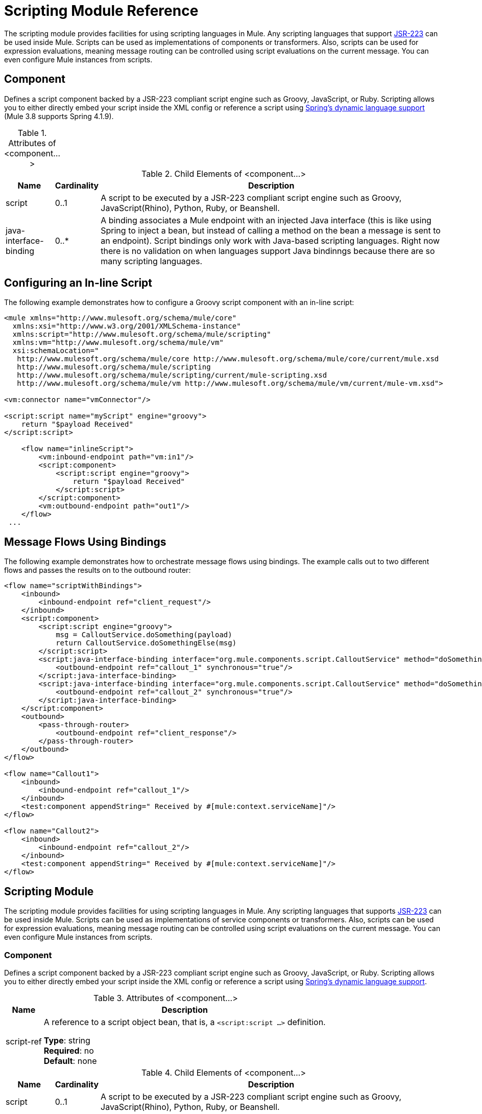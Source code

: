 = Scripting Module Reference
:keywords: anypoint studio, component, legacy code, script, java, javascript, python, ruby, groovy, custom code

The scripting module provides facilities for using scripting languages in Mule. Any scripting languages that support link:http://www.jcp.org/en/jsr/detail?id=223[JSR-223] can be used inside Mule. Scripts can be used as implementations of components or transformers. Also, scripts can be used for expression evaluations, meaning message routing can be controlled using script evaluations on the current message. You can even configure Mule instances from scripts.

== Component

Defines a script component backed by a JSR-223 compliant script engine such as Groovy, JavaScript, or Ruby. Scripting allows you to either directly embed your script inside the XML config or reference a script using  link:http://docs.spring.io/spring/docs/4.1.9.RELEASE/spring-framework-reference/html/dynamic-language.html[Spring's dynamic language support] (Mule 3.8 supports Spring 4.1.9).

.Attributes of <component...>
[%header,cols="5*"]
|===
|Name |Description
|script-ref |A reference to a script object bean, that is, a `<script:script ...>` definition.

*Type*: string +
*Required*: no +
*Default*: none
|===

.Child Elements of <component...>
[%header%autowidth.spread]
|===
|Name |Cardinality |Description
|script |0..1 |A script to be executed by a JSR-223 compliant script engine such as Groovy, JavaScript(Rhino), Python, Ruby, or Beanshell.
|java-interface-binding |0..* |A binding associates a Mule endpoint with an injected Java interface (this is like using Spring to inject a bean, but instead of calling a method on the bean a message is sent to an endpoint). Script bindings  only work with Java-based scripting languages. Right now there is no validation on when languages support Java bindinngs because there are so many scripting languages.
|===

== Configuring an In-line Script

The following example demonstrates how to configure a Groovy script component with an in-line script:

[source, xml, linenums]
----
<mule xmlns="http://www.mulesoft.org/schema/mule/core"
  xmlns:xsi="http://www.w3.org/2001/XMLSchema-instance"
  xmlns:script="http://www.mulesoft.org/schema/mule/scripting"
  xmlns:vm="http://www.mulesoft.org/schema/mule/vm"
  xsi:schemaLocation="
   http://www.mulesoft.org/schema/mule/core http://www.mulesoft.org/schema/mule/core/current/mule.xsd
   http://www.mulesoft.org/schema/mule/scripting
   http://www.mulesoft.org/schema/mule/scripting/current/mule-scripting.xsd
   http://www.mulesoft.org/schema/mule/vm http://www.mulesoft.org/schema/mule/vm/current/mule-vm.xsd">

<vm:connector name="vmConnector"/>

<script:script name="myScript" engine="groovy">
    return "$payload Received"
</script:script>

    <flow name="inlineScript">
        <vm:inbound-endpoint path="vm:in1"/>
        <script:component>
            <script:script engine="groovy">
                return "$payload Received"
            </script:script>
        </script:component>
        <vm:outbound-endpoint path="out1"/>
    </flow>
 ...
----

== Message Flows Using Bindings

The following example demonstrates how to orchestrate message flows using bindings. The example calls out to two different flows and passes the results on to the outbound router:

[source, xml, linenums]
----
<flow name="scriptWithBindings">
    <inbound>
        <inbound-endpoint ref="client_request"/>
    </inbound>
    <script:component>
        <script:script engine="groovy">
            msg = CalloutService.doSomething(payload)
            return CalloutService.doSomethingElse(msg)
        </script:script>
        <script:java-interface-binding interface="org.mule.components.script.CalloutService" method="doSomething">
            <outbound-endpoint ref="callout_1" synchronous="true"/>
        </script:java-interface-binding>
        <script:java-interface-binding interface="org.mule.components.script.CalloutService" method="doSomethingElse">
            <outbound-endpoint ref="callout_2" synchronous="true"/>
        </script:java-interface-binding>
    </script:component>
    <outbound>
        <pass-through-router>
            <outbound-endpoint ref="client_response"/>
        </pass-through-router>
    </outbound>
</flow>

<flow name="Callout1">
    <inbound>
        <inbound-endpoint ref="callout_1"/>
    </inbound>
    <test:component appendString=" Received by #[mule:context.serviceName]"/>
</flow>

<flow name="Callout2">
    <inbound>
        <inbound-endpoint ref="callout_2"/>
    </inbound>
    <test:component appendString=" Received by #[mule:context.serviceName]"/>
</flow>
----

== Scripting Module

The scripting module provides facilities for using scripting languages in Mule. Any scripting languages that supports link:http://www.jcp.org/en/jsr/detail?id=223[JSR-223] can be used inside Mule. Scripts can be used as implementations of service components or transformers. Also, scripts can be used for expression evaluations, meaning message routing can be controlled using script evaluations on the current message. You can even configure Mule instances from scripts.

=== Component

Defines a script component backed by a JSR-223 compliant script engine such as Groovy, JavaScript, or Ruby. Scripting allows you to either directly embed your script inside the XML config or reference a script using link:http://docs.spring.io/spring/docs/4.1.9.RELEASE/spring-framework-reference/html/dynamic-language.html[Spring's dynamic language support].

.Attributes of <component...>
[%header%autowidth.spread]
|===
|Name |Description
|script-ref |A reference to a script object bean, that is, a `<script:script ...>` definition.

*Type*: string +
*Required*: no +
*Default*: none
|===

.Child Elements of <component...>
[%header%autowidth.spread]
|===
|Name |Cardinality |Description
|script |0..1 |A script to be executed by a JSR-223 compliant script engine such as Groovy, JavaScript(Rhino), Python, Ruby, or Beanshell.
|java-interface-binding |0..* |A binding associates a Mule endpoint with an injected Java interface (this is like using Spring to inject a bean, but instead of calling a method on the bean a message is sent to an endpoint). Script bindings will only work with Java-based scripting languages. Right now there is no validation on when languages support Java bindinngs because there are so many scripting languages.
|===

=== Script Context Bindings

When run inside Mule, scripts have a number of objects available to them in the script context. These are:

[%header,cols="20s,80a"]
|===
|Name |Description
|log |a logger that can be used to write to Mule's log file.
|muleContext |a reference to the MuleContext object.
|eventContext |A reference to the eventcontext. This allows you to dispatch events progammatically from your script
|message |the current message.
|originalPayload |the payload of the current message before any transforms.
|payload |the transformed payload of the current message if a transformer is configured on the service. Otherwise this is the same value as _originalPayload_.
|src |same as _payload_, kept for backward compatability.
|service |a reference to the current service object.
|id |the current event ID.
|result |a placeholder object where the result of the script can be written to. Usually it's better to just return a value from the script unless the script method doesn't have a return value.
|===

=== Transformer

Runs a script to perform transformation on the current message.

No Attributes of <transformer...>

.Child Elements of <transformer...>
[%header%autowidth.spread]
|===
|Name |Cardinality |Description
|script |0..1 |A script to be executed by a JSR-223 compliant script engine such as Groovy, JavaScript(Rhino), Python, Ruby, or Beanshell.
|===

=== Filter

Runs a script to perform filter on the current message.

No Attributes of <filter...>

.Child Elements of <filter...>
[%header%autowidth.spread]
|===
|Name |Cardinality |Description
|script |0..1 |A script to be executed by a JSR-223 compliant script engine such as Groovy, JavaScript(Rhino), Python, Ruby, or Beanshell.
|===

=== Script

Represents a script that can be used as a component for a service or a transformer. The script text can be pulled in from a script file or can be embedded inside this element. A script can be executed by any JSR-223 compliant script engine such as Groovy, JavaScript(Rhino), Python, Ruby, or Beanshell.

.Attributes of <script...>
[%header%autowidth.spread]
|===
|Name |Description
|name |The name used to identify this script object. This is used when you want to reference this script object from a component or transformer.

*Type*: string +
*Required*: no +
*Default*: none
|engine |The name of the script engine being used. All scripting languages that support JSR-223 have a script engine name such as Groovy, Ruby, Python, etc. If this value is not set, but a script file is configured, Mule will attempt to load the correct script engine according to the script file's extension.

*Type*: string +
*Required*: no +
*Default*: none
|file |The script file to load for this object. The file can be on the classpath or local file system.

*Type*: string +
*Required*: no +
*Default*: none
|===

.Child Elements of <script...>
[%header%autowidth.spread]
|===
|Name |Cardinality |Description
|text |0..1 |Used for embedding script code inside the XML. This is useful for simple scripts where you are just mocking up a quick application.
|===

=== Groovy Refreshable

A wrapper for a component object that allows the underlying object to be reloaded at runtime. This makes it possible to hot-deploy new component logic without restarting.

.Attributes of <groovy-refreshable...>
[%header%autowidth.spread]
|===
|Name |Description
|name |The name for this refreshable groovy bean wrapper.

*Type*: string +
*Required*: yes +
*Default*: none
|refreshableBean-ref |The reference to a `groovy.lang.Groovy` object to use for this component.

*Type*: string +
*Required*: no +
*Default*: none
|methodName |The entrypoint method to invoke when a message is received for the object.

*Type*: string +
*Required*: no +
*Default*: none
|===

No Child Elements of <groovy-refreshable...>


=== Lang

This element allows the http://www.springframework.org/schema/lang namespace to be embedded. Within this element developers can include the Spring `lang` namespace.

No Attributes of <lang...>

No Child Elements of <lang...>


=== Script Configuration Builder (Deprecated, will be removed as of Mule 4.0)

The link:http://www.mulesoft.org/docs/site/3.8.0/apidocs/org/mule/module/scripting/builders/ScriptConfigurationBuilder.html[ScriptConfigurationBuilder] allows developers to create a Mule instance from a JSR-223 compliant script. To load the manager from Groovy:

[source, java, linenums]
----
ConfigurationBuilder builder = new ScriptConfigurationBuilder("groovy", "../conf/mule-config.groovy");
                MuleContext muleContext = new DefaultMuleContextFactory().createMuleContext(builder);
----

Or to start the server from the command line:

[source, code, linenums]
----
mule -M-Dorg.mule.script.engine=groovy
-builder org.mule.module.scripting.builders.ScriptConfigurationBuilder
-config ../conf/mule-config.groovy
----

For more information about configuring a Mule instance from code or script see [Configuration Overview].

=== Script Context Bindings

When run inside Mule, scripts have a number of objects available to them in the script context:

[%header%autowidth.spread]
|===
|Name |Description
|`id` |The current message ID.
|`log` |A logger that can be used to write to Mule's log file.
|`message` |The current message.
|`muleContext` |A reference to the MuleContext object.
|`originalPayload` |The payload of the current message before any transforms.
|`payload` |The transformed payload of the current message if a transformer is configured on the flow. Otherwise this is the same value as `originalPayload`.
|`result` a|
A placeholder object where the result of the script can be written. Usually it's better to just return a value from the script unless the script method doesn't have a return value.

[WARNING]
If your script needs to return null, you must set result=null instead of simply returning null.

|`service` |A reference to the current service.
|message properties |Any message properties can be used as variables for the script.
|===

=== Script Configuration Builder

[NOTE]
Deprecated and will be removed in Mule 4.0.

The link:http://www.mulesoft.org/docs/site/3.8.0/apidocs/org/mule/module/scripting/builders/ScriptConfigurationBuilder.html[ScriptConfigurationBuilder] lets you create a Mule instance from a JSR-223 compliant script.

To load the manager from Groovy:

[source, java, linenums]
----
ConfigurationBuilder builder = new ScriptConfigurationBuilder("groovy", "../conf/mule-config.groovy"); 
MuleContext muleContext = new DefaultMuleContextFactory().createMuleContext(builder);
----

Or to start the server from the command line:

[source, code, linenums]
----
mule -M-Dorg.mule.script.engine=groovy -builder org.mule.module.scripting.builders.ScriptConfigurationBuilder -config ../conf/mule-config.groovy 
----

==== Transformer

Runs a script to perform transformation on the current message.

No Attributes of <transformer...>

.Child Elements of <transformer...>
[%header,cols="34,33,33"]
|===
|Name |Cardinality |Description
|script |0..1 |A script to be executed by a JSR-223 compliant script engine such as Groovy, JavaScript(Rhino), Python, Ruby, or Beanshell.
|===

To use Groovy as an example, the following transformer configuration converts a comma-separated string of values to a `java.util.List`.

[source, xml, linenums]
----
<script:transformer name="stringReplaceWithParams">
        <script:script engine="groovy">
            <property key="oldStr" value="l"/>
            <property key="newStr" value="x"/>
            <script:text>
                return payload.toString().replaceAll("$oldStr", "$newStr")
            </script:text>
        </script:script>
    </script:transformer>
----

==== Groovy Refreshable

A wrapper for a component object that allows the underlying object to be reloaded at runtime. This makes it possible to hot-deploy new component logic without restarting.

.Attributes of <groovy-refreshable...>
[%header%autowidth.spread]
|===
|Name |Description
|name |The name for this refreshable groovy bean wrapper.

*Type*: string +
*Required*: yes +
*Default*: none
|refreshableBean-ref |The reference to a `groovy.lang.Groovy` object to use for this component.

*Type*: string +
*Required*: no +
*Default*: none
|methodName |The entrypoint method to invoke when a message is received for the object.

*Type*: string +
*Required*: no +
*Default*: none
|===

No Child Elements of <groovy-refreshable...>


==== Lang

This element allows the http://www.springframework.org/schema/lang namespace to be embedded. Within this element developers can include the Spring `lang` namespace.

No Attributes of <lang...>

No Child Elements of <lang...>


== See Also





